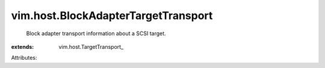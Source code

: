 
vim.host.BlockAdapterTargetTransport
====================================
  Block adapter transport information about a SCSI target.
:extends: vim.host.TargetTransport_

Attributes:
